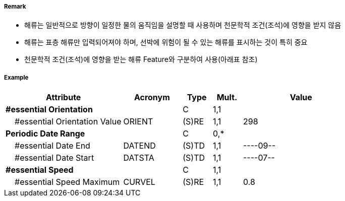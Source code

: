// tag::CurrentNonGravitational[]
===== Remark
- 해류는 일반적으로 방향이 일정한 물의 움직임을 설명할 때 사용하며 천문학적 조건(조석)에 영향을 받지 않음
- 해류는 표층 해류만 입력되어져야 하며, 선박에 위험이 될 수 있는 해류를 표시하는 것이 특히 중요  
- 천문학적 조건(조석)에 영향을 받는 해류 Feature와 구분하여 사용(아래표 참조)

////
[cols="1,1,1" option="header"]
|===
|Current Non Gravitational | Tidel Stream-flood/ebb |Water Turbulence
|image:../images/CurrentNonGravitational/CurrentNonGravitational_image-1[width=200] |image:../images/CurrentNonGravitational/CurrentNonGravitational_image-2[width=200] |image:../images/CurrentNonGravitational/CurrentNonGravitational_image-3[width=200]
|===
- 해류의 최강유속은 노트를 사용하며 소수점 첫째자리까지 입력
- 해류의 세기와 방향이 계절에 따라 변하는 경우 해류주기를 입력하여 표현
  · 매년 같은 날짜가 지정되는 경우 : ----MMDD
  · 매년 같은 월이 지정되는 경우 : ----MM--
- #A "periodicDateRange"에 해당하는 값이 있거나, 간헐적으로 발생하는 해류에는 #A "Status" = 5 : periodic/intermittent 입력
////

===== Example
[cols="20,10,5,5,20", options="header"]
|===
|Attribute |Acronym |Type |Mult. |Value

|**#essential Orientation**||C|1,1|  
|    #essential Orientation Value|ORIENT|(S)RE|1,1| 298
|**Periodic Date Range**||C|0,*| 
|    #essential Date End|DATEND|(S)TD|1,1| ----09--
|    #essential Date Start|DATSTA|(S)TD|1,1| ----07--
|**#essential Speed**||C|1,1| 
|    #essential Speed Maximum|CURVEL|(S)RE|1,1| 0.8
|===

// end::CurrentNonGravitational[]
